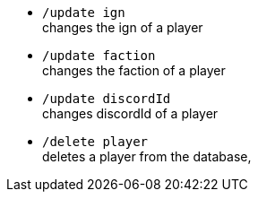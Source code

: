 - `/update ign` +
changes the ign of a player

- `/update faction` +
changes the faction of a player

- `/update discordId` +
changes discordId of a player

- `/delete player` +
deletes a player from the database,

